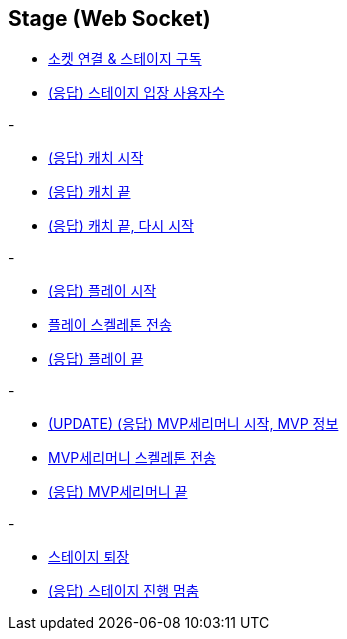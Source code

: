 // 도메인 명 : h1
== *Stage (Web Socket)*


- link:stage-socket/page/connect-subscribe.html[소켓 연결 & 스테이지 구독, window=_blank]
- link:stage-socket/page/user-count.html[(응답) 스테이지 입장 사용자수, window=_blank]

-

- link:stage-socket/page/catch-start.html[(응답) 캐치 시작, window=_blank]
- link:stage-socket/page/catch-end.html[(응답) 캐치 끝, window=_blank]
- link:stage-socket/page/catch-end-restart.html['(응답) 캐치 끝, 다시 시작', window=_blank]

-

- link:stage-socket/page/play-start.html[(응답) 플레이 시작, window=_blank]
- link:stage-socket/page/play-skeleton-send.html[플레이 스켈레톤 전송, window=_blank]
- link:stage-socket/page/play-end.html[(응답) 플레이 끝, window=_blank]

-

- link:stage-socket/page/mvp-start.html['(UPDATE) (응답) MVP세리머니 시작, MVP 정보', window=_blank]
- link:stage-socket/page/mvp-skeleton-send.html[MVP세리머니 스켈레톤 전송, window=_blank]
- link:stage-socket/page/mvp-end.html[(응답) MVP세리머니 끝, window=_blank]

-

- link:stage-socket/page/stage-exit.html[스테이지 퇴장, window=_blank]
- link:stage-socket/page/stage-routine-stop.html[(응답) 스테이지 진행 멈춤, window=_blank]

